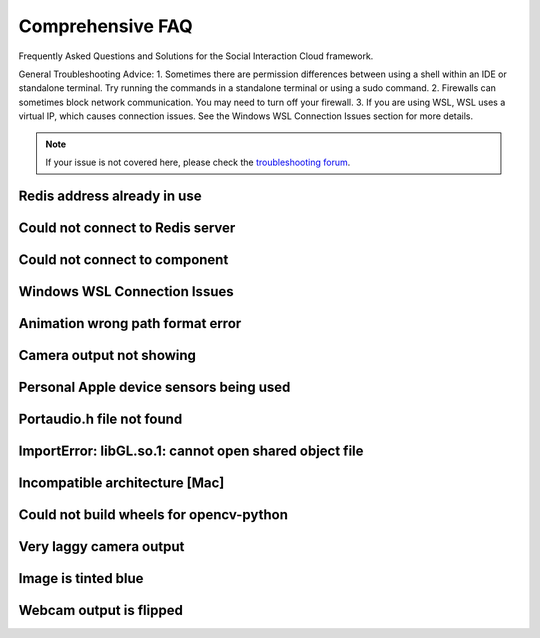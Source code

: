 Comprehensive FAQ
==================

Frequently Asked Questions and Solutions for the Social Interaction Cloud framework.

General Troubleshooting Advice:
1. Sometimes there are permission differences between using a shell within an IDE or standalone terminal. Try running the commands in a standalone terminal or using a sudo command.
2. Firewalls can sometimes block network communication. You may need to turn off your firewall.
3. If you are using WSL, WSL uses a virtual IP, which causes connection issues. See the Windows WSL Connection Issues section for more details.

.. note::
   If your issue is not covered here, please check the `troubleshooting forum <https://github.com/Social-AI-VU/social-interaction-cloud/discussions/64>`_.


Redis address already in use
-----------------------

.. toggle::

   **Problem:** Redis port 6379 is already being used by another process.

   **Solution:** This likely means Redis is already running. You can either leave it be and proceed or kill the existing Redis processes:

   .. code-block:: bash

      # Kill Redis processes
      sudo pkill redis-server

   If on MacOS or Linux, you can also try running the redic_close.sh script found within the sic_appplications repository.


Could not connect to Redis server
-----------------------

.. toggle::

   **Problem:** Cannot connect to Redis server.

   **Solution:** 
   
   1. Make sure Redis server is running.
   2. Try running Redis in another terminal.
   3. It could be that your firewall is blocking communication from the robot. Please turn off your firewall to allow the robot to connect to the Redis server.


Could not connect to component
-----------------------

.. toggle::

   **Problem:** "Could not connect to YourComponentNameHere on device 192.168.0.xxx"

   **Solution:** 
   This could have many different causes, but there are a few things to check:

   1. Check the IP address of the robot is correct. Press the chest button to find out.

   2. Make sure the component is running, if it is not a desktop or robot component. E.g. Dialogflow and Whisper have to be started separately.

   3. You are using the desktop or robot components directly. Use the Nao(ip=...)/Pepper(ip=...)/Desktop() wrappers which will start the components for you.


Windows WSL Connection Issues
-----------------------

.. toggle::

   **Problem:**
   
   If you are using WSL, WSL uses a virtual IP, which prevents the robot from connecting directly.

   **Solution:** 
   
   1. Enable port forwarding to redirect traffic from the native Windows port to the WSL virtual port. To do this, open PowerShell (run as admin) and run the following command (replace WSL_IP with your WSL virtual IP):

   .. code-block:: bash

      netsh interface portproxy add v4tov4 listenport=6379 listenaddress=0.0.0.0 connectport=6379 connectaddress=WSL_IP

   2. In an environment variable, you need to manually pass your native Windows IP for now, because SIC can currently only retrieve the IP of the environment it’s running in—which is the virtual IP, not your native Windows IP:

   .. code-block:: bash

      DB_IP="10.x.x.x"

   3. You may need to define this in a file and manually load it using `load_dotenv()`.


Animation wrong path format error
--------------------------------

.. toggle::

   **Problem:** "RuntimeError: Wrong path format (animations/Stand/BodyTalk/BodyTalk_1) which has been converted in: animations/Stand/BodyTalk/BodyTalk_1, it should follow the pattern: package/path"

   **Solution:** 
   BodyTalk/BodyTalk_XX does not work on the NAO’s as of 16/11/2023. The Gestures do work, so try those instead (possible to record your own).


Camera output not showing
------------------

.. toggle::

   **Problem:** The camera output does not display on screen.

   **Solution:** 
   Solution A: run in own terminal or VS code, not in pycharm terminal.

   Solution B: On MacOS you can only use cv2.imshow from the main thread, not from other threads or callbacks (which use threads).

   Solution C: Test that the opencv module is working by writing a simple Python script that uses it.

   Solution D: If you are using WSL, OpenCV’s `imshow` can’t display an image because WSL doesn’t support GUI applications by default. You probably need to install an X server.


Personal Apple device sensors being used
---------------------

.. toggle::

   **Problem:** Personal Apple device sensors (camera/microphone) are being used instead of the Desktop's.

   **Solution:**
   On Mac you can turn off "Continuity Camera" or 

   On your iPhone, go to Settings > General > AirPlay & Handoff. Turn off Continuity Camera


Portaudio.h file not found
---------------------

.. toggle::

   **Problem:** "Portaudio.h file not found" when installing PyAudio.

   **Solution:**

   On MacOs

   .. code-block:: bash

      brew install portaudio
      pip install pyaudio
      pip install opencv-python six

   On Ubuntu

   .. code-block:: bash

      sudo apt install portaudio19-dev python3-pyaudio
      pip install pyaudio
      pip install opencv-python six


ImportError: libGL.so.1: cannot open shared object file
---------------------

.. toggle::

   **Problem:** ImportError: libGL.so.1: cannot open shared object file: No such file or directory.

   **Solution:**

   .. code-block:: bash

      sudo apt-get install python3-opencv


Incompatible architecture [Mac]
---------------------

.. toggle::

   **Problem:** Have ‘arm64’, need ‘x86_64’, this seems to affect the newer macbooks only.

   Someone once fixed this by trying different answers from `this stackoverflow question <https://stackoverflow.com/questions/71882029/mach-o-file-but-is-an-incompatible-architecture-have-arm64-need-x86-64-i>`_


Could not build wheels for opencv-python
---------------------

.. toggle::

   **Problem:** Could not build wheels for opencv-python.

   **Solution:**

   Try using an earlier version of opencv-python.

   .. code-block:: bash

      pip install opencv-python==4.8.1.78


Very laggy camera output
------------------------

.. toggle::

   **Problem:** The camera output is very laggy.

   **Solution:**

   Make sure libturbo-jpeg is installed. See :doc:`../tutorials/1_installation` for more details for your OS.


Image is tinted blue
------------------------

.. toggle::

   **Problem:** Image is tinted blue when using cv2 library.

   **Solution:**

   Try adding the following line to the code:

   .. code-block:: python

      img = cv2.cvtColor(img, cv2.COLOR_RGB2BGR)


Webcam output is flipped
------------------------

.. toggle::

   **Problem:** Webcam output is flipped.

   **Solution:**

   Try adding the following line to the code:

   .. code-block:: python

      img = cv2.flip(img, 0)
      